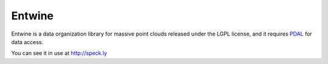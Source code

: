 Entwine
================================================================================

.. image:: https://travis-ci.org/connormanning/entwine.png?branch=master
    :target: https://travis-ci.org/connormanning/entwine

.. image:: ./doc/logo/color/entwine_logo_2-color.png
    :scale: 40%

Entwine is a data organization library for massive point clouds released
under the LGPL license, and it requires `PDAL`_ for data access.

.. _`PDAL`: http://pdal.io

You can see it in use at http://speck.ly


